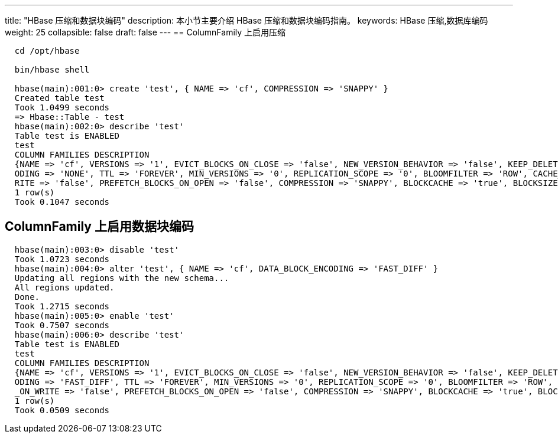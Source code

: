 ---
title: "HBase 压缩和数据块编码"
description: 本小节主要介绍 HBase 压缩和数据块编码指南。 
keywords: HBase 压缩,数据库编码
weight: 25
collapsible: false
draft: false
---
== ColumnFamily 上启用压缩

[,shell]
----
  cd /opt/hbase

  bin/hbase shell

  hbase(main):001:0> create 'test', { NAME => 'cf', COMPRESSION => 'SNAPPY' }
  Created table test
  Took 1.0499 seconds
  => Hbase::Table - test
  hbase(main):002:0> describe 'test'
  Table test is ENABLED
  test
  COLUMN FAMILIES DESCRIPTION
  {NAME => 'cf', VERSIONS => '1', EVICT_BLOCKS_ON_CLOSE => 'false', NEW_VERSION_BEHAVIOR => 'false', KEEP_DELETED_CELLS => 'FALSE', CACHE_DATA_ON_WRITE => 'false', DATA_BLOCK_ENC
  ODING => 'NONE', TTL => 'FOREVER', MIN_VERSIONS => '0', REPLICATION_SCOPE => '0', BLOOMFILTER => 'ROW', CACHE_INDEX_ON_WRITE => 'false', IN_MEMORY => 'false', CACHE_BLOOMS_ON_W
  RITE => 'false', PREFETCH_BLOCKS_ON_OPEN => 'false', COMPRESSION => 'SNAPPY', BLOCKCACHE => 'true', BLOCKSIZE => '65536'}
  1 row(s)
  Took 0.1047 seconds
----

== ColumnFamily 上启用数据块编码

[,shell]
----
  hbase(main):003:0> disable 'test'
  Took 1.0723 seconds
  hbase(main):004:0> alter 'test', { NAME => 'cf', DATA_BLOCK_ENCODING => 'FAST_DIFF' }
  Updating all regions with the new schema...
  All regions updated.
  Done.
  Took 1.2715 seconds
  hbase(main):005:0> enable 'test'
  Took 0.7507 seconds
  hbase(main):006:0> describe 'test'
  Table test is ENABLED
  test
  COLUMN FAMILIES DESCRIPTION
  {NAME => 'cf', VERSIONS => '1', EVICT_BLOCKS_ON_CLOSE => 'false', NEW_VERSION_BEHAVIOR => 'false', KEEP_DELETED_CELLS => 'FALSE', CACHE_DATA_ON_WRITE => 'false', DATA_BLOCK_ENC
  ODING => 'FAST_DIFF', TTL => 'FOREVER', MIN_VERSIONS => '0', REPLICATION_SCOPE => '0', BLOOMFILTER => 'ROW', CACHE_INDEX_ON_WRITE => 'false', IN_MEMORY => 'false', CACHE_BLOOMS
  _ON_WRITE => 'false', PREFETCH_BLOCKS_ON_OPEN => 'false', COMPRESSION => 'SNAPPY', BLOCKCACHE => 'true', BLOCKSIZE => '65536'}
  1 row(s)
  Took 0.0509 seconds
----
